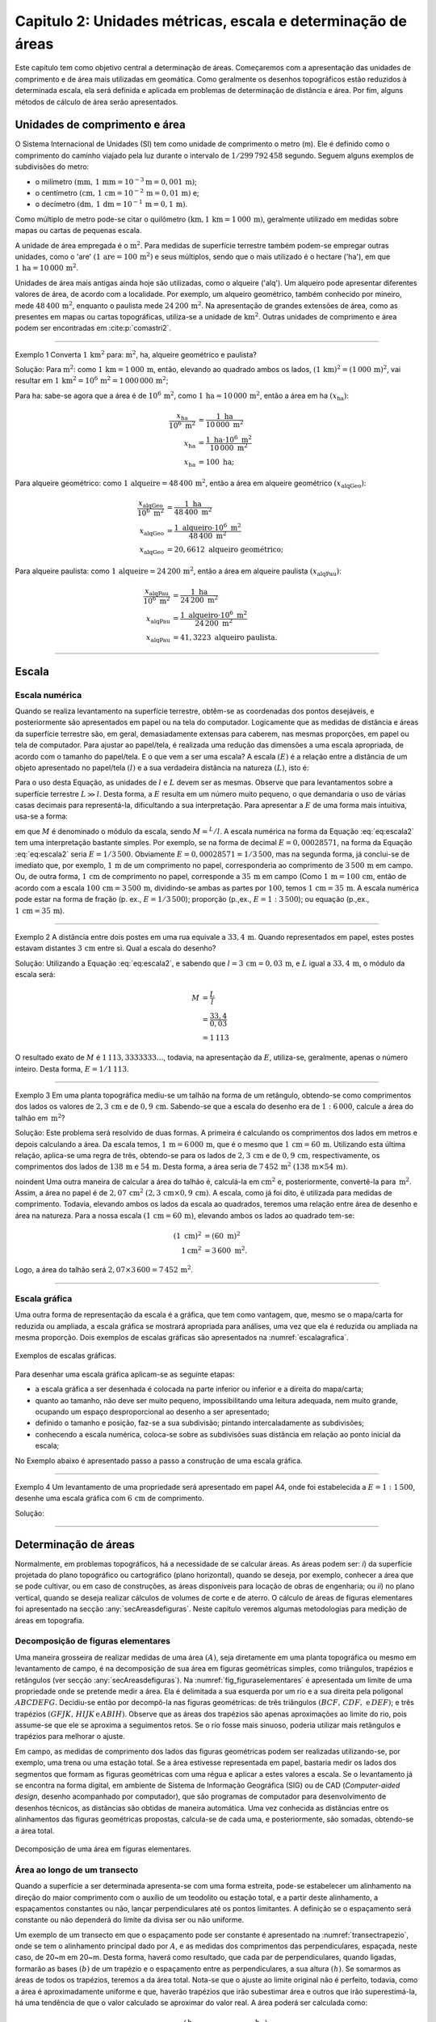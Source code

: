 .. raw:: html

    <style> .exem {color:blue; font-weight: bold} </style>

.. role:: exem

.. raw:: html

    <style> .solucao {font-weight: bold} </style>

.. role:: solucao

.. raw:: html

    <style> .blue {color:blue} </style>

.. role:: blue

.. _RST Capitulo 2:

Capitulo 2: Unidades métricas, escala e determinação de áreas
*************************************************************

Este capítulo tem como objetivo central a determinação de áreas. Começaremos
com a apresentação das unidades de comprimento e de área mais utilizadas
em geomática. Como geralmente os desenhos topográficos estão reduzidos
à determinada escala, ela será definida e aplicada em problemas de
determinação de distância e área. Por fim, alguns métodos de cálculo
de área serão apresentados.

.. _UnidadesMetricas:

Unidades de comprimento e área
==============================

O Sistema Internacional de Unidades (SI) tem como unidade de comprimento
o metro (m). Ele é definido como o comprimento do caminho viajado
pela luz durante o intervalo de :math:`1/299\,792\,458` segundo.
Seguem alguns exemplos de subdivisões do metro:

- o milímetro :math:`(\text{mm},\,1\,\text{mm}=10^{-3}\text{m}=0,001\,\text{m})`;
- o centímetro :math:`(\text{cm},\,1\,\text{cm}=10^{-2}\,\text{m}=0,01\,\text{m})` e;
- o decímetro :math:`(\text{dm},\,1\,\text{dm}=10^{-1}\,\text{m}=0,1\,\text{m})`.

Como múltiplo de metro pode-se citar o quilômetro :math:`(\text{km,}\,1\,\text{km}=1\,000\,\text{m})`, geralmente utilizado em medidas sobre mapas
ou cartas de pequenas escala.

A unidade de área empregada é o :math:`\text{m}^2`. Para medidas de superfície
terrestre também podem-se empregar outras unidades, como o 'are'
:math:`(1\,\text{are}=100\,\text{m}^{2})` e seus múltiplos, sendo que o mais utilizado
é o hectare ('ha'), em que :math:`1\,\text{ha}=10\,000\,\text{m}^2`.

Unidades de área mais antigas ainda hoje são utilizadas, como o alqueire
('alq'). Um alqueiro pode apresentar
diferentes valores de área, de acordo com a localidade. Por exemplo,
um alqueiro geométrico, também conhecido por mineiro, mede :math:`48\,400\,\text{m}^2`,
enquanto o paulista mede :math:`24\,200\,\text{m}^2`.
Na apresentação de grandes extensões de área, como as presentes em
mapas ou cartas topográficas, utiliza-se a unidade de :math:`\text{km}^2`. Outras
unidades de comprimento e área podem ser encontradas em :cite:p:`comastri2`.

----

:exem:`Exemplo 1` Converta :math:`1\,\text{km}^2` para: :math:`\text{m}^2`, ha, alqueire
geométrico e paulista?

:solucao:`Solução:`
Para :math:`\text{m}^2`: como :math:`1\,\text{km}=1\,000\,\text{m}`, então, elevando ao
quadrado ambos os lados, :math:`(1\,\text{km})^2=(1\,000\,\text{m})^2`, vai resultar
em :math:`1\,\text{km}^2=10^6\,\text{m}^2=1\,000\,000\,\text{m}^2`;

Para ha: sabe-se agora que a área é de :math:`10^6\,\text{m}^2`,
como :math:`1\,\text{ha}=10\,000\,\text{m}^2`, então a área em ha :math:`(x_{\text{ha}})`:

.. math::
   \frac{x_{\text{ha}}}{10^{6}~\text{m}^{2}} & =\frac{1~\text{ha}}{10\,000~\text{m}^{2}}\\
   x_{\text{ha}} & =\frac{1~\text{ha}\cdot10^{6}~\text{m}^{2}}{10\,000~\text{m}^{2}}\\
   x_{\text{ha}} & =100~\text{ha};

Para alqueire geométrico: como :math:`1\,\text{alqueire}=48\,400\,\text{m}^2`,
então a área em alqueire geométrico :math:`(x_{\text{alqGeo}})`:

.. math::
   \frac{x_{\text{alqGeo}}}{10^{6}~\text{m}^{2}} & =\frac{1~\text{ha}}{48\,400~\text{m}^{2}}\\
   x_{\text{alqGeo}} & =\frac{1~\text{alqueiro}\cdot10^{6}~\text{m}^{2}}{48\,400~\text{m}^{2}}\\
   x_{\text{alqGeo}} & =20,6612~\text{alqueiro geométrico};

Para alqueire paulista: como :math:`1\,\text{alqueire}=24\,200\,\text{m}^2`,
então a área em alqueire paulista :math:`(x_{\text{alqPau}})`:

.. math::
   \frac{x_{\text{alqPau}}}{10^{6}~\text{m}^{2}} & =\frac{1~\text{ha}}{24\,200~\text{m}^{2}}\\
   x_{\text{alqPau}} & =\frac{1~\text{alqueiro}\cdot10^{6}~\text{m}^{2}}{24\,200~\text{m}^{2}}\\
   x_{\text{alqPau}} & =41,3223~\text{alqueiro paulista}.

----

Escala
======

Escala numérica
---------------

Quando se realiza levantamento na superfície terrestre, obtêm-se as
coordenadas dos pontos desejáveis, e posteriormente são apresentados
em papel ou na tela do computador. Logicamente que as medidas de distância
e áreas da superfície terrestre são, em geral, demasiadamente extensas
para caberem, nas mesmas proporções, em papel ou tela de computador.
Para ajustar ao papel/tela, é realizada uma redução das dimensões
a uma escala apropriada, de acordo com o tamanho do papel/tela. E
o que vem a ser uma escala? A escala :math:`(E)` é a relação entre a distância
de um objeto apresentado no papel/tela :math:`(l)` e a sua verdadeira distância
na natureza :math:`(L)`, isto é:

.. math::
   E=\frac{l}{L}
   :label: eq:escala

Para o uso desta Equação, as unidades de :math:`l` e :math:`L` devem
ser as mesmas. Observe que para levantamentos sobre a superfície terrestre
:math:`L\gg l`. Desta forma, a :math:`E` resulta em um número muito pequeno,
o que demandaria o uso de várias casas decimais para representá-la,
dificultando a sua interpretação. Para apresentar a :math:`E` de uma forma
mais intuitiva, usa-se a forma:

.. math::
   E=\frac{1}{M},
   :label: eq:escala2

em que :math:`M` é denominado o módulo da escala, sendo :math:`M=^L/l`.
A escala numérica na forma da Equação :eq:`eq:escala2` tem uma interpretação
bastante simples. Por exemplo, se na forma de decimal :math:`E=0,00028571`,
na forma da Equação :eq:`eq:escala2` seria :math:`E=1/3\,500`. Obviamente
:math:`E=0,00028571=1/3\,500`, mas na segunda forma, já conclui-se
de imediato que, por exemplo, :math:`1\,\text{m}` de um comprimento no papel, corresponderia
ao comprimento de :math:`3\,500\,\text{m}` em campo. Ou, de outra forma, :math:`1\,\text{cm}` de comprimento
no papel, corresponde a :math:`35\,\text{m}` em campo (Como :math:`1\,\text{m}=100\,\text{cm}`, então de acordo com a escala :math:`100\,\text{cm}=3\,500\,\text{m}`,
dividindo-se ambas as partes por :math:`100`, temos :math:`1\,\text{cm}=35\,\text{m}`. A escala numérica pode estar na forma de fração (p. ex., :math:`E=1/3\,500`);
proporção (p.\,ex., :math:`E=1:3\,500`); ou equação (p.\,ex., :math:`1\,\text{cm}=35\,\text{m}`).

----

:exem:`Exemplo 2` A distância entre dois postes
em uma rua equivale a :math:`33,4\,\text{m}`. Quando representados em papel, estes
postes estavam distantes :math:`3\,\text{cm}` entre si. Qual a escala do desenho?

:solucao:`Solução:`
Utilizando a Equação :eq:`eq:escala2`, e sabendo que :math:`l=3\,\text{cm}=0,03\,\text{m}`,
e :math:`L` igual a :math:`33,4\,\text{m}`, o módulo da escala será:

.. math::
   M & =\frac{L}{l}\\
   & =\frac{33,4}{0,03}\\
   & =1\,113

O resultado exato de :math:`M` é :math:`1\,113,3333333\ldots`, todavia,
na apresentação da :math:`E`, utiliza-se, geralmente, apenas o número inteiro.
Desta forma, :math:`E=1/1\,113`.

----

:exem:`Exemplo 3` Em uma planta topográfica mediu-se um talhão na forma de um retângulo,
obtendo-se como comprimentos dos lados os valores de :math:`2,3\,\text{cm}` e de
:math:`0,9\,\text{cm}`. Sabendo-se que a escala do desenho era de :math:`1:6\,000`, calcule
a área do talhão em :math:`\,\text{m}^2`?

:solucao:`Solução:`
Este problema será resolvido de duas formas. A primeira
é calculando os comprimentos dos lados em metros e depois calculando
a área. Da escala temos, :math:`1\,\text{m}=6\,000\,\text{m}`, que é o mesmo que :math:`1\,\text{cm}=60\,\text{m}`.
Utilizando esta última relação, aplica-se uma regra de três, obtendo-se
para os lados de :math:`2,3\,\text{cm}` e de :math:`0,9\,\text{cm}`, respectivamente, os comprimentos
dos lados de :math:`138\,\text{m}` e :math:`54\,\text{m}`. Desta forma, a área seria de :math:`7\,452\,\text{m}^2`
:math:`(138\,\text{m}\times54\,\text{m})`.

\noindent Uma outra maneira de calcular a área do talhão é, calculá-la
em :math:`\text{cm}^2` e, posteriormente, convertê-la para :math:`\,\text{m}^2`. Assim,
a área no papel é de :math:`2,07\,\text{cm}^2` :math:`(2,3\,\text{cm}\times0,9\,\text{cm})`.
A escala, como já foi dito, é utilizada para medidas de comprimento.
Todavia, elevando ambos os lados da escala ao quadrados, teremos uma
relação entre área de desenho e área na natureza. Para a nossa escala
:math:`(1\,\text{cm}=60\,\text{m})`, elevando ambos os lados ao quadrado tem-se:

.. math::
   \left(1~\text{cm}\right)^2 & =\left(60~\text{m}\right)^2\\
   1\text{cm}^2 & =3\,600~\text{m}^2.

Logo, a área do talhão será :math:`2,07\times3\,600=7\,452$\,\text{m}^2`.

----


Escala gráfica
--------------

Uma outra forma de representação da escala é a gráfica, que tem como
vantagem, que, mesmo se o mapa/carta for reduzida ou ampliada, a escala
gráfica se mostrará apropriada para análises, uma vez que ela é reduzida
ou ampliada na mesma proporção. Dois exemplos de escalas gráficas
são apresentados na :numref:`escalagrafica`.

.. _escalagrafica:

.. figure:: /images/capitulo2/fig_escala_grafica.png
   :scale: 35 %
   :alt: fig_escala_grafica.png
   :align: center

   Exemplos de escalas gráficas.

Para desenhar uma escala gráfica aplicam-se as seguinte etapas:

- a escala gráfica a ser desenhada é colocada na parte inferior ou inferior e a direita do mapa/carta;

- quanto ao tamanho, não deve ser muito pequeno, impossibilitando uma
  leitura adequada, nem muito grande, ocupando um espaço desproporcional
  ao desenho a ser apresentado;

- definido o tamanho e posição, faz-se a sua subdivisão; pintando intercaladamente as subdivisões;

- conhecendo a escala numérica, coloca-se sobre as subdivisões suas
  distância em relação ao ponto inicial da escala;


No Exemplo abaixo é apresentado passo a passo a construção
de uma escala gráfica.

----

:exem:`Exemplo 4` Um levantamento de uma propriedade
será apresentado em papel A4, onde foi estabelecida a :math:`E=1:1\,500`,
desenhe uma escala gráfica com :math:`6\,\text{cm}` de comprimento.

:solucao:`Solução:`

.. figure:: /images/capitulo2/fig_exemp_escala_grafica.png
   :scale: 55 %
   :alt: fig_exemp_escala_grafica.png
   :align: center

----

Determinação de áreas
=====================

Normalmente, em problemas topográficos, há a necessidade de se calcular
áreas. As áreas podem ser: *i*) da superfície projetada do
plano topográfico ou cartográfico (plano horizontal), quando se deseja,
por exemplo, conhecer a área que se pode cultivar, ou em caso de construções,
as áreas disponíveis para locação de obras de engenharia; ou *ii*)
no plano vertical, quando se deseja realizar cálculos de volumes de
corte e de aterro. O cálculo de áreas de figuras elementares foi apresentado
na secção :any:`secAreasdefiguras`.
Neste capítulo veremos algumas metodologias para medição de áreas
em topografia.

Decomposição de figuras elementares
-----------------------------------

Uma maneira grosseira de realizar medidas de uma área :math:`(A)`, seja
diretamente em uma planta topográfica ou mesmo em levantamento de
campo, é na decomposição de sua área em figuras geométricas simples,
como triângulos, trapézios e retângulos (ver secção :any:`secAreasdefiguras`).
Na :numref:`fig_figuraselementares` é apresentada um limite de
uma propriedade onde se pretende medir a área. Ela é delimitada a
sua esquerda por um rio e a sua direita pela poligonal :math:`ABCDEFG`.
Decidiu-se então por decompô-la nas figuras geométricas: de três triângulos
:math:`(BCF,\,CDF,\,\,\text{e}\,DEF)`; e três trapézios :math:`(GFJK,\,HIJK\,\text{e}\,ABIH)`.
Observe que as áreas dos trapézios são apenas aproximações ao limite
do rio, pois assume-se que ele se aproxima a seguimentos retos. Se
o rio fosse mais sinuoso, poderia utilizar mais retângulos e trapézios
para melhorar o ajuste.

Em campo, as medidas de comprimento dos lados das figuras geométricas
podem ser realizadas utilizando-se, por exemplo, uma trena ou uma
estação total. Se a área estivesse representada em papel, bastaria
medir os lados dos segmentos que formam as figuras geométricas com
uma régua e aplicar a estes valores a escala. Se o levantamento já
se encontra na forma digital, em ambiente de Sistema de Informação Geográfica (SIG) ou de CAD (*Computer-aided design*,
desenho acompanhado por computador), que são programas de computador para desenvolvimento
de desenhos técnicos, as distâncias são obtidas de maneira automática. Uma vez conhecida
as distâncias entre os alinhamentos das figuras geométricas propostas,
calcula-se de cada uma, e posteriormente, são somadas, obtendo-se
a área total.

.. _fig_figuraselementares:

.. figure:: /images/capitulo2/fig_figuraselementares.png
   :scale: 55 %
   :alt: fig_figuraselementares.png
   :align: center

   Decomposição de uma área em figuras elementares.


Área ao longo de um transecto
-----------------------------

Quando a superfície a ser determinada apresenta-se com uma forma estreita,
pode-se estabelecer um alinhamento na direção do maior comprimento
com o auxílio de um teodolito ou estação total, e a partir deste alinhamento,
a espaçamentos constantes ou não, lançar perpendiculares até os pontos
limitantes. A definição se o espaçamento será constante ou não dependerá
do limite da divisa ser ou não uniforme.

Um exemplo de um transecto em que o espaçamento pode ser constante
é apresentado na :numref:`transectrapezio`, onde se tem o
alinhamento principal dado por :math:`A`, e as medidas dos comprimentos
das perpendiculares, espaçada, neste caso, de 20~m em 20~m. Desta
forma, haverá como resultado, que cada par de perpendiculares, quando
ligadas, formarão as bases :math:`(b)` de um trapézio e o espaçamento entre
as perpendiculares, a sua altura :math:`(h)`. Se somarmos as áreas de todos
os trapézios, teremos a da área total. Nota-se que o ajuste ao limite
original não é perfeito, todavia, como a área é aproximadamente uniforme
e que, haverão trapézios que irão subestimar área e outros que irão
superestimá-la, há uma tendência de que o valor calculado se aproximar
do valor real. A área poderá ser calculada como:


.. math::
   A & =\frac{\left(b_{0}+b_{1}\right)h}{2}+\frac{\left(b_{1}+b_{2}\right)h}{2}+\ldots+\frac{\left(b_{n-1}+b_{n}\right)h}{2}\\
   :label: eq:areatrapezio

.. math::
  A =h\left(\frac{b_{0}}{2}+b_{1}+b_{2}+\ldots+\frac{b_{n}}{2}\right).


.. _transectrapezio:

.. figure:: /images/capitulo2/fig_transectrapezio.png
   :scale: 45 %
   :alt: fig_transectrapezio.png
   :align: center

   Exemplo de um transecto uniforme e a aproximação a figuras de trapézios.

-----

:exem:`Exemplo 5` Calcular a área do transecto mostrada na :numref:`transectrapezio`.

:solucao:`Solução:`
Considerando a Equação :eq:`eq:areatrapezio`, com as perpendiculares
sendo as bases e :math:`h=20\,\text{m}`, temos:

.. math::
   A & =20\left(\frac{0}{2}+25,8+27,4+26,1+25,6+\frac{12,5}{2}\right).\\
   & =2\,223~\mathrm{m}^2.

----

Considera-se agora a parte limitante do transecto não uniforme, conforme
:numref:`transectrapezio2`. Para calcular a área com espaçamento
constante e obter uma boa estimativa da área, o espaçamento entre
as perpendiculares teriam que ser menor. Todavia, tal procedimento
aumentaria demasiadamente o trabalho em campo. Ao invés disto, podemos
considerar perpendiculares lançadas de acordo com a mudança de direção
do limite. Esta mudança de estratégia vai fazer com que o espaçamento
entre as perpendiculares sejam variáveis, mas vai adaptar melhor ao
limite. Com os espaçamentos distintos, aplica-se a Equação :eq:`eqareatrapezio2`,
considerando as alturas distintas dos trapézios.

.. _transectrapezio2:

.. figure:: /images/capitulo2/fig_transectrapezio2.png
   :scale: 45 %
   :alt: fig_transectrapezio2.png
   :align: center

   Exemplo de um transecto uniforme e a aproximação a figuras de trapézios.


.. math::
   A  =\frac{\left(b_{0}+b_{1}\right)h_{1}}{2}+\frac{\left(b_{1}+b_{2}\right)h_{2}}{2}+\ldots+\frac{\left(b_{n-1}+b_{n}\right)h_{n}}{2}\\
   :label: eqareatrapezio2

.. math::
   A  =\frac{1}{2}\left((b_{0}+b_{1})h_{1}+(b_{1}+b_{2})h_{2}+\ldots+(b_{n-1}+b_{n})h_{n}\right).

----

:exem:`Exemplo 6` Calcular a área do transecto mostrada na :numref:`transectrapezio2`.


:solucao:`Solução:` Considerando a Equação :eq:`eqareatrapezio2`, para perpendiculares
que não tem espaçamento constante e utilizando os dados da :numref:`transectrapezio2`,
temos:

.. math::
   A=\frac{1}{2}((14,7+12,2)(15,8-0)+(12,2+49,4)(30,1-15,8)+\\
   (49,4+14,9)(65,0-30,1)+(14,9+59,1)(85,4-65)+\\
   (59,1+21,5)(114,1-85,4))\\

.. math::
   A=3\,686,4\,\text{m}^2.


Cálculo de área por Gauss
-------------------------

Em levantamentos topográficos, as coordenadas retangulares dos pontos
limitantes, são determinados por diversos métodos. A obtenção das
coordenadas retangulares é de suma importância, uma vez, que a partir
delas, pode-se plotar em papel, calcular distâncias entre pontos e
áreas de poligonais.

A maneira mais utilizada para se calcular a área, quando se conhecem
as coordenadas retangulares dos vértices da poligonal, é pelo método
de Gauss, também conhecido como método das coordenadas. A seu cálculo
é bastante facilitado com o uso de calculadoras ou programas computacionais.
O eixo-:math:`y` das coordenadas topográficas, coincide com a direção dita
como Norte, e o eixo-:math:`x` com a direção Leste. As coordenadas retangulares
podem também ser obtidas em papel, realizando medidas com régua na
própria planta, considerando a escala do desenho, por exemplo, por
digitalização, que é o ato de transformar a informação do papel (analítica) para um formato
em que o computador consiga trabalhar. Para digitalizar os dados de
plantas ou cartas, podem-se empregar os *scanners* e as mesas
digitalizadora.

Para demonstrar como o método funciona, considere a :numref:`fig_areagaussdesenho`,
onde pretende-se calcular a área limitada pelos vértices :math:`ABCD`,
onde suas coordenadas retangulares são conhecidas. Para obter a área
total, soma-se as áreas limitadas pelos pontos :math:`C\text{'}CDD\text{'}`
e :math:`D\text{'}DAA\text{'}` e subtrai-se das áreas :math:`C\text{'}CBB\text{'}$
e :math:`B\text{'}BAA\text{'}`. Observe que todas estas áreas formam figuras
de trapézios, desta forma, a área compreendida entre os vértices :math:`ABCD`
é dada pela Equação :eq:`eqareagauss`.

.. _fig_areagaussdesenho:

.. figure:: /images/capitulo2/fig_areagaussdesenho.png
   :scale: 45 %
   :alt: fig_areagaussdesenho.png
   :align: center

   Esquema para dedução do cálculo de área por Gauss.

.. math::
   A & =C\text{'}CDD\text{'}+D\text{'}DAA\text{'}-C\text{'}CBB\text{'}-B\text{'}BAA\text{'}\\
   A & =\frac{1}{2}(x_{C}+x_{D})(y_{C}-y_{D})+\frac{1}{2}(x_{D}+x_{A})(y_{D}-y_{A})-\frac{1}{2}(x_{C}+x_{B})(y_{C}-y_{B})-\frac{1}{2}(x_{B}+x_{A})(y_{B}-y_{A})\\
   2A & =(x_{C}+x_{D})(y_{C}-y_{D})+(x_{D}+x_{A})(y_{D}-y_{A})-(x_{C}+x_{B})(y_{C}-y_{B})-(x_{B}+x_{A})(y_{B}-y_{A})\\
   2A & =y_{A}(x_{B}-x_{D})+y_{B}(x_{C}-x_{A})+y_{C}(x_{D}-x_{B})+y_{D}(x_{A}-x_{C})\\
   2A & =y_{A}x_{B}+y_{B}x_{C}+y_{C}x_{D}+y_{D}x_{A}-x_{A}y_{B}-x_{B}y_{C}-x_{C}y_{D}-x_{D}y_{A}
   :label: eqareagauss


Considere agora um número qualquer de vértices :math:`(n)`, convenientemente
organizados, que delimitam a área. Poderemos, para fins de facilidade
do cálculo, organizar os dados como mostrados na Figura~\ref{fig:areagauss2},
com as coordenadas :math:`x` acima das coordenadas :math:`y` para cada ponto.
As coordenadas devem estar em sequência para formar um polígono, seguindo
o sentido horário ou anti-horário. Também não se deve pular coordenada
de quaisquer vértices. A primeira coordenada deve aparecer, mais uma
vez, na última posição. Faz-se então o somatório do produto da diagonal
subindo e a este resultado subtrai-se do somatório do produto da diagonal
descendo (o contrário também pode ser realizado). Considere o valor
absoluto desta operação, ou seja, se o resultado der negativo, considere-o
positivo. E por fim, para obter a área, divida este número por dois.
A unidade de área dependerá da unidade das coordenadas. Assim, se
forem coordenadas na unidade de metros, tem-se área em :math:`\text{m}^2`, se
for em quilômetros, em :math:`\text{km}^2`. Não confundir no esquema da :numref:`fig_areagauss2`
com uma divisão e produto das coordenadas.

.. _fig_areagauss2:

.. figure:: /images/capitulo2/fig_areagauss2.png
   :scale: 45 %
   :alt: fig_areagauss2.png
   :align: center

   Organização dos dados para cálculo da área por Gauss.

----

:exem:`Exemplo 7` A partir das coordenadas retangulares, em metros, do levantamento da
poligonal apresentada abaixo, calcular a sua área.

.. figure:: /images/capitulo2/exemplo_area_gauss.png
   :scale: 35 %
   :alt: exemplo_area_gauss.png
   :align: center

Organizando os dados e realizando os cálculos conforme metodologia
apresentada na :numref:`fig_areagauss2`, temos:

.. math::
   2\cdot A  =\frac{26,2}{7,5}\,\frac{9,8}{22,9}\,\frac{24,5}{67,1}\,\frac{58,9}{46,3}\,\frac{40,7}{14,2}\,\frac{26,2}{7,5} \\

.. math::
   2\cdot A  =& (7,5\cdot 9,8+22,9\cdot 24,5+ \cdots+14,2\cdot 26,2)-\\
   &(26,2\cdot22,9+9,8\cdot67,1+\cdots +40,7\cdot7,5)

.. math::
   A & =\frac{1}{2}\left|6\,843,2 - 3\,533,5 \right|\\
   A & = 1\,654,8\,\text{m}^2

----

.. admonition:: Sugestão de aula prática

   *Objetivo*: utilizar a ferramenta \emph{Cad} para fins de desenho de planta topográfica.

   Serão apresentadas algumas funções básicas, necessárias para o desenho da planta.

   Como roteiro:

   - apresentação geral do *Cad* utilizado: janelas de funções; principais ícones de funções; área de desenho; coordenadas retangulares; a
     área de comando, etc;
   - apresentação de funções, como: *zoom*, *line*, *pline*, *area*, *dimaligned* e *text*;
   - como alterar as propriedades dos objetos do desenho.

   Como exemplo de aplicação: considere a poligonal do exercício 5, fazer o desenho,
   cotar, determinar a área e o perímetro.

Exercícios
==========

:exem:`1)`  A distância entre duas paredes de um apartamento
é de :math:`12,32\,\text{m}`. No desenho da planta do apartamento, estas duas paredes
estão separadas por :math:`4,2\,\text{cm}`. Qual a escala da planta?

:exem:`Resp.:`  :math:`E=1:293`.

----

:exem:`2)`  Um galpão, visto em uma planta topográfica, tem a forma de um trapézio, com dimensões:
bases de :math:`30` cm e :math:`25\,\text{cm}` e, altura de :math:`27\,\text{cm}. Sabendo que a escala é
de :math:`1:200`, qual a área do galpão em :math:`\,\text{m}^2`?

:exem:`Resp.:`  Área de :math:`2\,970\,{m}^2`.

----

:exem:`3)` Com a finalidade de determinar uma área de forma circular em uma planta topográfica, mediu-se, com uma régua, o seu  diâmetro, obtendo-se a medida de 25 cm. A escala desta planta é de :math:`1:4\,000`. Pergunda-se: qual é esta respectiva área, em ha, no terreno?

:exem:`Resp.:`  Área de :math:`78,54\,\text{ha}`.

----

:exem:`4)` Calcular a área total da poligonal *ABCDEFGKH*
da :numref:`fig_figuraselementares`?

:exem:`Resp.:` Área de :math:`6\,026,0` :math:`\,\text{m}^{2}`.

----

:exem:`5)` Seguem as coordenadas
em metros dos vértices de uma área levantada: **1**:math:(0,\,19)`,
**2**:math:`(4,\,29)`,  **3**:math:`(34,\,44)`,  **4**:math:`(64,\,29)`,  **5**:math:`(71,\,11)`,
**6**:math:`(49,\,2)`,  **7**:math:`(34,\,10)`,  **8**:math:`(29,\,11)`,  **9**:math:`(14,\,0)`.
Calcule a área pela fórmula de Gauss nas unidade de m:math:`^2` e ha.
Represente graficamente.

:exem:`Resp.:` área = :math:`1\,925\,\text{m}^2`; área = :math:`0,1925` ha.

.. figure:: /images/capitulo2/exe_calculodearea26.png
   :scale: 35 %
   :alt: exe_calculodearea26.png
   :align: center

----

:exem:`6)` Seguem as coordenadas em metros dos vértices de uma área levantada: **A**:math:`(0,\,0)`,
**B**:math:`(5,\,-19)`, **C**:math:`(23,\,-10)`, **D**:math:`(29,\,4)`,
**E**:math:`(13,\,11)`, com a representação gráfica na Figura ao lado.

a) Calcule a área pela fórmula de Gauss nas unidade de :math:`\text{m}^2` e ha. Represente graficamente.

b) Qual a distância entre os pontos **B** e **C**?

c) Qual a distância entre os pontos **C** e **D**?

:exem:`Resp.:`  a) :math:`518` :math:`\text{m}^2` e :math:`0,0518` ha; b) :math:`20,125` m;
c) :math:`15,232` m.

----

:exem:`7)` Sendo as coordenadas de uma poligonal: **a**:math:`(0,\,0)`,
**b**:math:`(32,\,34)`, **c**:math:`(23,\,9)`, **d**:math:`(54,\,35)`, **e**:math:`(19,\,-27)`,
**f**:math:`(16,\,-8)`. Estando elas em metros, pede-se:

a) Calcule a área pela fórmula de gauss nas unidade de :math:`\text{m}^2` e ha.

b) Represente graficamente.

c) Qual a distância entre os pontos **a** e **b**?

d) Qual a distância entre os pontos **e** e **f**?

:exem:`Resp.:`  a) :math:`1\,009\,\text{m}^2`; :math:`0,1009` ha; c) :math:`46,690` m;
d) :math:`19,235` m.

----

:exem:`8)` Na Figura abaixo é apresentado um transecto uniforme e os dados de
distância. Calcule a área em alqueire geométrico.

.. figure:: /images/capitulo2/exe_calculodearea28.png
   :scale: 35 %
   :alt: exe_calculodearea28.png
   :align: center


:exem:`Resp.:`  :math:`0,06818` alqueire.

----

:exem:`9)` Na Figura abaixo são apresentados os dados um levantamento de um transecto
não uniforme, sendo as medidas na unidade de metros. Calcule a área
em hectare.

.. figure:: /images/capitulo2/exe_calculodearea29.png
   :scale: 35 %
   :alt: exe_calculodearea28.png
   :align: center

:exem:`Resp.:`  :math:`0,6723` ha.

----

:exem:`10)` Desenhar uma escala gráfica de $1:2\,000$,
com $10$ cm de tamanho.

:exem:`11)` Desenhar uma escala gráfica de :math:`1:500`, com :math:`8` cm de
tamanho.

**Referências**

.. bibliography::